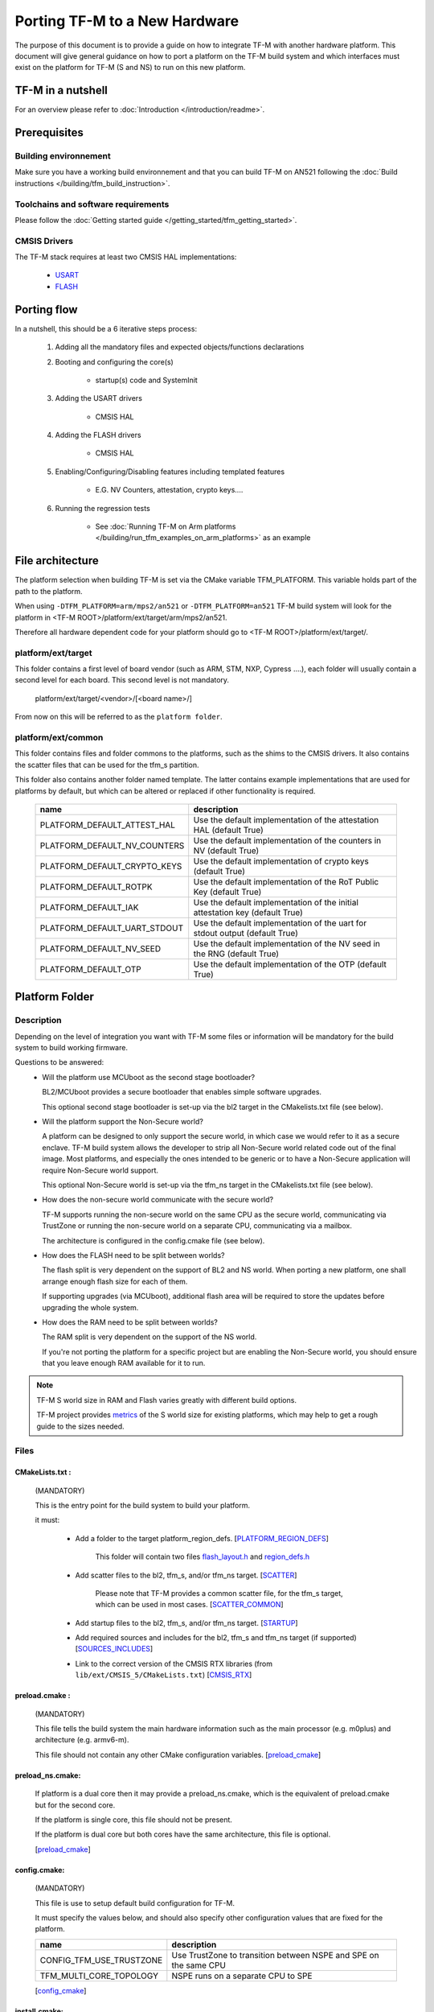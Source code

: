 ##############################
Porting TF-M to a New Hardware
##############################

The purpose of this document is to provide a guide on how to integrate TF-M
with another hardware platform. This document will give general guidance on
how to port a platform on the TF-M build system and which interfaces must
exist on the platform for TF-M (S and NS) to run on this new platform.

******************
TF-M in a nutshell
******************
For an overview please refer to :doc:`Introduction </introduction/readme>`.

*************
Prerequisites
*************
Building environnement
======================
Make sure you have a working build environnement and that you can build
TF-M on AN521 following the
:doc:`Build instructions </building/tfm_build_instruction>`.

Toolchains and software requirements
====================================

Please follow the :doc:`Getting started guide </getting_started/tfm_getting_started>`.

CMSIS Drivers
=============
The TF-M stack requires at least two CMSIS HAL implementations:

    - `USART <https://www.keil.com/pack/doc/CMSIS/Driver/html/group__usart__interface__gr.html>`_
    - `FLASH <https://www.keil.com/pack/doc/CMSIS/Driver/html/group__flash__interface__gr.html>`_

************
Porting flow
************

In a nutshell, this should be a 6 iterative steps process:

    #. Adding all the mandatory files and expected objects/functions declarations

    #. Booting and configuring the core(s)

        - startup(s) code and SystemInit

    #. Adding the USART drivers

        - CMSIS HAL

    #. Adding the FLASH drivers

        - CMSIS HAL

    #. Enabling/Configuring/Disabling features including templated features

        - E.G. NV Counters, attestation, crypto keys....

    #. Running the regression tests

        - See :doc:`Running TF-M on Arm platforms </building/run_tfm_examples_on_arm_platforms>`
          as an example


*****************
File architecture
*****************
The platform selection when building TF-M is set via the CMake
variable TFM_PLATFORM. This variable holds part of the path to the platform.

When using ``-DTFM_PLATFORM=arm/mps2/an521`` or ``-DTFM_PLATFORM=an521``
TF-M build system will look for the platform in
<TF-M ROOT>/platform/ext/target/arm/mps2/an521.

Therefore all hardware dependent code for your platform should go to
<TF-M ROOT>/platform/ext/target/.

platform/ext/target
===================
This folder contains a first level of board vendor (such as ARM, STM, NXP,
Cypress ....), each folder will usually contain a second level for each
board. This second level is not mandatory.

    platform/ext/target/<vendor>/[<board name>/]

From now on this will be referred to as the ``platform folder``.

platform/ext/common
===================
This folder contains files and folder commons to the platforms, such as the
shims to the CMSIS drivers. It also contains the scatter files that can be
used for the tfm_s partition.

This folder also contains another folder named template. The latter contains
example implementations that are used for platforms by default, but which can be
altered or replaced if other functionality is required.

    +------------------------------+-----------------------------------------------------------------------------+
    |    name                      |        description                                                          |
    +==============================+=============================================================================+
    |PLATFORM_DEFAULT_ATTEST_HAL   |Use the default implementation of the attestation HAL (default True)         |
    +------------------------------+-----------------------------------------------------------------------------+
    |PLATFORM_DEFAULT_NV_COUNTERS  |Use the default implementation of the counters in NV (default True)          |
    +------------------------------+-----------------------------------------------------------------------------+
    |PLATFORM_DEFAULT_CRYPTO_KEYS  |Use the default implementation of crypto keys (default True)                 |
    +------------------------------+-----------------------------------------------------------------------------+
    |PLATFORM_DEFAULT_ROTPK        |Use the default implementation of the RoT Public Key (default True)          |
    +------------------------------+-----------------------------------------------------------------------------+
    |PLATFORM_DEFAULT_IAK          |Use the default implementation of the initial attestation key (default True) |
    +------------------------------+-----------------------------------------------------------------------------+
    |PLATFORM_DEFAULT_UART_STDOUT  |Use the default implementation of the uart for stdout output (default True)  |
    +------------------------------+-----------------------------------------------------------------------------+
    |PLATFORM_DEFAULT_NV_SEED      |Use the default implementation of the NV seed in the RNG (default True)      |
    +------------------------------+-----------------------------------------------------------------------------+
    |PLATFORM_DEFAULT_OTP          |Use the default implementation of the OTP (default True)                     |
    +------------------------------+-----------------------------------------------------------------------------+

***************
Platform Folder
***************

Description
===========

Depending on the level of integration you want with TF-M some files or
information will be mandatory for the build system to build working firmware.

Questions to be answered:
    - Will the platform use MCUboot as the second stage bootloader?

      BL2/MCUboot provides a secure bootloader that enables simple software
      upgrades.

      This optional second stage bootloader is set-up via the bl2 target in
      the CMakelists.txt file (see below).


    - Will the platform support the Non-Secure world?

      A platform can be designed to only support the secure world, in which
      case we would refer to it as a secure enclave. TF-M build system allows
      the developer to strip all Non-Secure world related code out of the
      final image. Most platforms, and especially the ones intended to be
      generic or to have a Non-Secure application will require Non-Secure world
      support.

      This optional Non-Secure world is set-up via the tfm_ns target in the
      CMakelists.txt file (see below).

    - How does the non-secure world communicate with the secure world?

      TF-M supports running the non-secure world on the same CPU as the secure
      world, communicating via TrustZone or running the non-secure world on
      a separate CPU, communicating via a mailbox.

      The architecture is configured in the config.cmake file (see below).

    - How does the FLASH need to be split between worlds?

      The flash split is very dependent on the support of BL2 and NS world.
      When porting a new platform, one shall arrange enough flash size for each
      of them.

      If supporting upgrades (via MCUboot), additional flash area will be
      required to store the updates before upgrading the whole system.

    - How does the RAM need to be split between worlds?

      The RAM split is very dependent on the support of the NS world.

      If you're not porting the platform for a specific project but are enabling
      the Non-Secure world, you should ensure that you leave enough RAM
      available for it to run.

.. Note::

   TF-M S world size in RAM and Flash varies greatly with different build
   options.

   TF-M project provides `metrics <https://qa-reports.linaro.org/tf/tf-m/metrics/?environment=DefaultProfileM&environment=DefaultProfileS&environment=DefaultProfileL&metric=:summary:>`_
   of the S world size for existing platforms, which may help to get a rough
   guide to the sizes needed.

Files
=====

CMakeLists.txt :
----------------

    (MANDATORY)

    This is the entry point for the build system to build your platform.

    it must:

        - Add a folder to the target platform_region_defs. [PLATFORM_REGION_DEFS_]

            This folder will contain two files flash_layout.h_ and region_defs.h_

        - Add scatter files to the bl2, tfm_s, and/or tfm_ns target. [SCATTER_]

            Please note that TF-M provides a common scatter file, for the tfm_s target, which can be used in most cases. [SCATTER_COMMON_]

        - Add startup files to the bl2, tfm_s, and/or tfm_ns target. [STARTUP_]
        - Add required sources and includes for the bl2, tfm_s and tfm_ns target (if supported) [SOURCES_INCLUDES_]
        - Link to the correct version of the CMSIS RTX libraries (from ``lib/ext/CMSIS_5/CMakeLists.txt``) [CMSIS_RTX_]

preload.cmake :
---------------

    (MANDATORY)

    This file tells the build system the main hardware information such as the
    main processor (e.g. m0plus) and architecture (e.g. armv6-m).

    This file should not contain any other CMake configuration variables.
    [preload_cmake_]

preload_ns.cmake:
-----------------

    If platform is a dual core then it may provide a preload_ns.cmake, which is
    the equivalent of preload.cmake but for the second core.

    If the platform is single core, this file should not be present.

    If the platform is dual core but both cores have the same architecture,
    this file is optional.

    [preload_cmake_]

config.cmake:
-------------

    (MANDATORY)

    This file is use to setup default build configuration for TF-M.

    It must specify the values below, and should also specify other
    configuration values that are fixed for the platform.

    +------------------------------+-------------------------------------------------------------------+
    |    name                      |        description                                                |
    +==============================+===================================================================+
    |CONFIG_TFM_USE_TRUSTZONE      | Use TrustZone to transition between NSPE and SPE on the same CPU  |
    +------------------------------+-------------------------------------------------------------------+
    |TFM_MULTI_CORE_TOPOLOGY       | NSPE runs on a separate CPU to SPE                                |
    +------------------------------+-------------------------------------------------------------------+

    [config_cmake_]

install.cmake:
--------------

    If there are platform-specific files that need to be installed, this file
    can be provided to do that.


startup files:
---------------

    (MANDATORY)

    These files (one for BL2, one for S, one for NS) are the expected startup
    files. The reset handler should call SystemInit and then should end up
    calling __START which should be defined as _start if not defined elsewhere.

.. Note::

   The startup files for the Secure and None-secure world and for the current
   supported toolchains (GNUARM, ARMClang and IAR) must switch to the PSP stack
   before calling start.

   The startup file for BL2, when using the provided BL2 (MCUboot), must stay on
   MSP.

.. _flash_layout.h:

flash_layout.h:
---------------

    (MANDATORY)

    This file can be anywhere in the platform folder, usually in a sub folder
    named ``partition``.
    TF-M doesn't provide a template for this file, common practice is to copy it
    from another platform (e.g. arm/mps2/an521) and update the following entries.

    Note: all size are in bytes

    +------------------------------+-------------------------------------------------------------------+-------------------------------------------+
    |    name                      |        description                                                |    Requisiteness                          |
    +==============================+===================================================================+===========================================+
    |FLASH_S_PARTITION_SIZE        | Size of the Secure partition in flash                             | Yes                                       |
    +------------------------------+-------------------------------------------------------------------+-------------------------------------------+
    |FLASH_NS_PARTITION_SIZE       | Size of the Non-Secure partition in flash                         | if tfm_ns is built                        |
    +------------------------------+-------------------------------------------------------------------+-------------------------------------------+
    |FLASH_AREA_IMAGE_SECTOR_SIZE  | Size of the flash sector                                          | if bl2 is built                           |
    +------------------------------+-------------------------------------------------------------------+-------------------------------------------+
    |FLASH_TOTAL_SIZE              | Flash total size                                                  | Yes                                       |
    +------------------------------+-------------------------------------------------------------------+-------------------------------------------+
    |FLASH_BASE_ADDRESS            | Flash base memory address                                         | if bl2 is built                           |
    +------------------------------+-------------------------------------------------------------------+-------------------------------------------+
    |FLASH_AREA_BL2_OFFSET         | BL2 offset in flash                                               | if bl2 is built                           |
    +------------------------------+-------------------------------------------------------------------+-------------------------------------------+
    |FLASH_AREA_BL2_SIZE           | BL2 flash size                                                    | if bl2 is built                           |
    +------------------------------+-------------------------------------------------------------------+-------------------------------------------+
    |FLASH_PS_AREA_SIZE            | Allocated size for the protected storage data in flash            | Yes                                       |
    +------------------------------+-------------------------------------------------------------------+-------------------------------------------+
    |FLASH_ITS_AREA_SIZE           | Allocated size for the internal trusted storage data in flash     | Yes                                       |
    +------------------------------+-------------------------------------------------------------------+-------------------------------------------+
    |SECURE_IMAGE_OFFSET           | Offset of the secure image data in flash                          | if bl2 is built                           |
    +------------------------------+-------------------------------------------------------------------+-------------------------------------------+
    |FLASH_DEV_NAME                | Name as defined in the CMSIS flash drivers                        | Yes                                       |
    +------------------------------+-------------------------------------------------------------------+-------------------------------------------+
    |TFM_HAL_PS_FLASH_DRIVER       | Name as defined in the CMSIS flash drivers                        | used by protected storage partition       |
    +------------------------------+-------------------------------------------------------------------+-------------------------------------------+
    |TFM_HAL_PS_SECTORS_PER_BLOCK  | Number of physical erase sectors per logical FS block             | used by protected storage partition       |
    +------------------------------+-------------------------------------------------------------------+-------------------------------------------+
    |TFM_HAL_PS_PROGRAM_UNIT       | Smallest flash programmable unit in bytes                         | used by protected storage partition       |
    +------------------------------+-------------------------------------------------------------------+-------------------------------------------+
    |TFM_HAL_ITS_FLASH_DRIVER      | Name as defined in the CMSIS flash drivers                        | used by internal trusted storage partition|
    +------------------------------+-------------------------------------------------------------------+-------------------------------------------+
    |TFM_HAL_ITS_SECTORS_PER_BLOCK | Number of physical erase sectors per logical ITS block            | used by internal trusted storage partition|
    +------------------------------+-------------------------------------------------------------------+-------------------------------------------+
    |TFM_HAL_ITS_PROGRAM_UNIT      | Smallest flash programmable unit in bytes                         | used by internal trusted storage partition|
    +------------------------------+-------------------------------------------------------------------+-------------------------------------------+
    |TFM_NV_COUNTERS_AREA_SIZE     | Allocated size for the NV counters data in flash                  | if using TF-M templates                   |
    +------------------------------+-------------------------------------------------------------------+-------------------------------------------+

.. _region_defs.h:

region_defs.h:
--------------

    (MANDATORY)

    This file can be anywhere in the platform folder, usually in a sub folder
    named ``partition``.
    TF-M doesn't provide a template for this file, common practice is to copy it
    from another platform (e.g. arm/mps2/an521) and update the following entries.

    General advice: if you don't know beforehand the size you will want for
    these elements you will have to make it iterative from an abitrary value
    taken from another platform (e.g. arm/mps2/an521)

    Note: all size are in bytes

    +----------------------------------+-------------------------------------------------------------------+-----------------------------------------------+
    |    name                          |        description                                                | Requisiteness                                 |
    +==================================+===================================================================+===============================================+
    |BL2_HEAP_SIZE                     | Size of the Bootloader (MCUboot) heap                             | if bl2 is built                               |
    +----------------------------------+-------------------------------------------------------------------+-----------------------------------------------+
    |BL2_MSP_STACK_SIZE                | (if bl2 is built) Size of the Bootloader (MCUboot) Main stack     | if bl2 is built                               |
    +----------------------------------+-------------------------------------------------------------------+-----------------------------------------------+
    |S_HEAP_SIZE                       | Size of the Secure (S) world Heap                                 | yes                                           |
    +----------------------------------+-------------------------------------------------------------------+-----------------------------------------------+
    |S_MSP_STACK_SIZE                  | Size of the Secure (S) world Main stack                           | yes                                           |
    +----------------------------------+-------------------------------------------------------------------+-----------------------------------------------+
    |S_PSP_STACK_SIZE                  | Size of the Secure (S) world Process stack                        | no for IPC model                              |
    +----------------------------------+-------------------------------------------------------------------+-----------------------------------------------+
    |NS_HEAP_SIZE                      | Size of the Non-Secure (NS) world Heap                            | if tfm_ns is built                            |
    +----------------------------------+-------------------------------------------------------------------+-----------------------------------------------+
    |NS_MSP_STACK_SIZE                 | Size of the Non-Secure (NS) world Main stack                      | if tfm_ns is built                            |
    +----------------------------------+-------------------------------------------------------------------+-----------------------------------------------+
    |NS_PSP_STACK_SIZE                 | Size of the Non-Secure (NS) world Process stack                   | if tfm_ns is built                            |
    +----------------------------------+-------------------------------------------------------------------+-----------------------------------------------+
    |PSA_INITIAL_ATTEST_TOKEN_MAX_SIZE | Size of the buffer that will store the initial attestation        | used by initial attestation partition         |
    +----------------------------------+-------------------------------------------------------------------+-----------------------------------------------+
    |TFM_ATTEST_BOOT_RECORDS_MAX_SIZE  | Size of buffer that can store the encoded list of boot records    | used by delegated attestation partition       |
    +----------------------------------+-------------------------------------------------------------------+-----------------------------------------------+
    |BL2_HEADER_SIZE                   | Size of the Header for the Bootloader (MCUboot)                   | if bl2 is built                               |
    +----------------------------------+-------------------------------------------------------------------+-----------------------------------------------+
    |BL2_TRAILER_SIZE                  | Size of the Trailer for the Bootloader (MCUboot)                  | if bl2 is built                               |
    +----------------------------------+-------------------------------------------------------------------+-----------------------------------------------+
    |SHARED_SYMBOL_AREA_SIZE           | Size of shared common code between bl2 and tfm_s                  | if bl2 is built and want to reduce image size |
    +----------------------------------+-------------------------------------------------------------------+-----------------------------------------------+

    (OPTIONAL)

    If the TF-M common linker script is used then:

    +----------------------------------+-----------------------------------------------------------------------+-----------------------------------+
    |    name                          |        description                                                    | Requisiteness                     |
    +==================================+=======================================================================+===================================+
    |S_CODE_START                      | Start address for the S code                                          | Yes                               |
    +----------------------------------+-----------------------------------------------------------------------+-----------------------------------+
    |S_CODE_SIZE                       | Size of the S code                                                    | Yes                               |
    +----------------------------------+-----------------------------------------------------------------------+-----------------------------------+
    |S_DATA_START                      | Start address for the S data                                          | Yes                               |
    +----------------------------------+-----------------------------------------------------------------------+-----------------------------------+
    |S_DATA_SIZE                       | Size of the S data                                                    | Yes                               |
    +----------------------------------+-----------------------------------------------------------------------+-----------------------------------+
    |S_CODE_SRAM_ALIAS_BASE            | Start address for the S code                                          | if no XIP on flash                |
    +----------------------------------+-----------------------------------------------------------------------+-----------------------------------+
    |TOTAL_CODE_SRAM_SIZE              | Size of the S code                                                    | if no XIP on flash                |
    +----------------------------------+-----------------------------------------------------------------------+-----------------------------------+

CMSIS_Driver/Config/cmsis_driver_config.h:
------------------------------------------

    (location as defined in CMakeLists.txt)

    This file should include the CMSIS drivers implementation headers.

CMSIS_Driver/Config/RTE_Device.h:
---------------------------------

    (location as defined in CMakeLists.txt)

    This is the Run-Time Environnement file from CMSIS, which is there to allow
    enabling or disabling drivers prior to building. If your platform is
    designed as a general use platform, this file should contain all the
    available CMSIS drivers, and you should provide a recommended configuration.
    If your platform is designed for a specific use-case then you should
    reference and enable only the mandatory drivers.

CMSIS_Driver/Driver_Flash.c:
----------------------------

    (location as defined in CMakeLists.txt)

    TF-M relies on CMSIS Drivers, as such it requires the CMSIS functions to
    be implemented. As a platform owner you can decide to either implement the
    drivers in the CMSIS functions or to use the CMSIS functions as a shim to
    your native drivers.

    Refer to the CMSIS `FLASH <https://www.keil.com/pack/doc/CMSIS/Driver/html/group__flash__interface__gr.html>`_
    documentation.

CMSIS_Driver/Driver_USART.c:
----------------------------

    (location as defined in CMakeLists.txt)

    TF-M relies on CMSIS Drivers, as such it requires the CMSIS functions to
    be implemented. As a platform owner you can decide to either implement the
    drivers in the CMSIS functions or to use the CMSIS functions as a shim to
    your native drivers.

    Refer to the CMSIS `USART <https://www.keil.com/pack/doc/CMSIS/Driver/html/group__usart__interface__gr.html>`_
    documentation.

target_cfg.[ch]:
----------------

    (location as defined in CMakeLists.txt)

    It is expected that these files contain all platform specific code related
    to memory protection (e.g. SAU/PPC/MPC). These functions will not be called
    by TF-M directly, but are expected to be called from the function
    tfm_hal_set_up_static_boundaries() in tfm_hal_isolation.c.

tfm_hal_platform.c:
-------------------

    (location as defined in CMakeLists.txt)

    Each platform is expected to implement the following API declared in
    platform/include/tfm_hal_platform.h

.. code-block:: c

    enum tfm_hal_status_t tfm_hal_platform_init(void);

    The function will be called before SPM initialization.

tfm_hal_isolation.c:
--------------------

    (location as defined in CMakeLists.txt)

    Each platform is expected to implement all the functions declared in
    platform/include/tfm_hal_isolation.h.

    These functions will be called from TF-M.

tfm_platform_system.c:
----------------------

    (location as defined in CMakeLists.txt)

    Each platform is expected to implement all the functions declared in
    platform/include/tfm_platform_system.h.

check_config.cmake:
-------------------

    As a platform owner you may want to enforce some configuration or to prevent
    the use of unsupported configurations.

    This file (CMake format) allows you to do so by allowing you to check for
    invalid configuration values.

    This file is optional.

    TF-M build system already provides a generic configuration checker that will
    be called on top of one provided by the platform owner. The generic checker
    is located in <TF-M ROOT>/config/.

    [check_config.cmake_]

.. _Functions:

Functions
=========

    There are a few functions that need to be declared and properly
    initialized for TF-M to work. The function declarations can be found in
    platform/include/tfm_platform_system.h and platform/include/tfm_spm_hal.h.

tfm_platform_hal_system_reset:
------------------------------

    This function will in most cases end up calling the NVIC System Reset.

    The platform can uninitialize or store some resources before reset.

.. code-block:: c

    void tfm_platform_hal_system_reset(void);


tfm_platform_hal_ioctl:
-----------------------

    A single entry point to platform-specific code across the HAL is provided by the
    IOCTL service.

.. code-block:: c

    enum tfm_platform_err_t tfm_platform_hal_ioctl(tfm_platform_ioctl_req_t request, psa_invec  *in_vec, psa_outvec *out_vec);

tfm_spm_hal_get_mem_security_attr:
----------------------------------

    This function shall fill the security_attr_info_t argument with the current
    active security configuration.

.. code-block:: c

    void tfm_spm_hal_get_mem_security_attr(const void *p, size_t s, struct security_attr_info_t *p_attr);

tfm_spm_hal_get_secure_access_attr:
-----------------------------------

    This function shall fill the mem_attr_info_t argument with the current
    active secure memory configuration.

.. code-block:: c

    void tfm_spm_hal_get_secure_access_attr(const void *p, size_t s, struct mem_attr_info_t *p_attr);

tfm_spm_hal_get_ns_access_attr:
-------------------------------

    This function shall fill the mem_attr_info_t argument with the current
    active secure memory configuration for the NS side.

.. code-block:: c

    void tfm_spm_hal_get_ns_access_attr(const void *p, size_t s, struct mem_attr_info_t *p_attr);

tfm_hal_irq_clear_pending:
--------------------------

    This function clears any pending IRQ.

.. code-block:: c

    void tfm_hal_irq_clear_pending(uint32_t irq_num);

tfm_hal_irq_enable:
-------------------

    This function enable an IRQ.

.. code-block:: c

    void tfm_hal_irq_enable(uint32_t irq_num);

tfm_hal_irq_disable:
--------------------

    This function disable an IRQ.

.. code-block:: c

    void tfm_hal_irq_disable(uint32_t irq_num);

Annex
=====

.. _PLATFORM_REGION_DEFS:

::

    [PLATFORM_REGION_DEFS]
    target_include_directories(platform_region_defs
        INTERFACE
        <folder name under the platform folder - usually named platform>
    )

------------

.. _SCATTER:

::

    [SCATTER]
    target_add_scatter_file(bl2
        $<$<C_COMPILER_ID:ARMClang>:${CMAKE_CURRENT_SOURCE_DIR}/<folder to armclang specifics>/tfm_bl2.sct>
        $<$<C_COMPILER_ID:GNU>:${CMAKE_CURRENT_SOURCE_DIR}/gcc/<folder to gcc specifics>/tfm_bl2.ld>
        $<$<C_COMPILER_ID:IAR>:${CMAKE_CURRENT_SOURCE_DIR}/<folder to iar specifics>/tfm_ns_bl2.icf>
    )
    target_add_scatter_file(tfm_s
        $<$<C_COMPILER_ID:ARMClang>:${CMAKE_SOURCE_DIR}/platform/ext/common/armclang/tfm_common_s.sct>
        $<$<C_COMPILER_ID:GNU>:${CMAKE_SOURCE_DIR}/platform/ext/common/gcc/tfm_common_s.ld>
        $<$<C_COMPILER_ID:IAR>:${CMAKE_SOURCE_DIR}/platform/ext/common/iar/tfm_common_s.icf>
    )
    target_add_scatter_file(tfm_ns
        $<$<C_COMPILER_ID:ARMClang>:${CMAKE_CURRENT_SOURCE_DIR}/<folder to armclang specifics>/tfm_ns.sct>
        $<$<C_COMPILER_ID:GNU>:${CMAKE_CURRENT_SOURCE_DIR}/<folder to gcc specifics>/tfm_ns.ld>
        $<$<C_COMPILER_ID:IAR>:${CMAKE_CURRENT_SOURCE_DIR}/<folder to iar specifics>/tfm_ns_ns.icf>
    )

------------

.. _SCATTER_COMMON:

::

   <TF-M ROOT>/platform/ext/common/<TOOLCHAIN>/

------------

.. _STARTUP:

::

    [STARTUP]
    target_sources(bl2
        PRIVATE
        $<$<C_COMPILER_ID:ARMClang>:${CMAKE_CURRENT_SOURCE_DIR}/<folder to armclang specifics>/startup_bl2.s>
        $<$<C_COMPILER_ID:GNU>:${CMAKE_CURRENT_SOURCE_DIR}/<folder to gcc specifics>/startup_bl2.S>
        $<$<C_COMPILER_ID:IAR>:${CMAKE_CURRENT_SOURCE_DIR}/<folder to iar specifics>/startup_bl2.s>
    )
    target_sources(tfm_s
        PRIVATE
        $<$<C_COMPILER_ID:ARMClang>:${CMAKE_CURRENT_SOURCE_DIR}/<folder to armclang specifics>/startup_tfm_s.s>
        $<$<C_COMPILER_ID:GNU>:${CMAKE_CURRENT_SOURCE_DIR}/<folder to gcc specifics>/startup_bl2.S>
        $<$<C_COMPILER_ID:IAR>:${CMAKE_CURRENT_SOURCE_DIR}/<folder to iar specifics>/startup_bl2.s>
    )
    target_sources(tfm_ns
        PRIVATE
        $<$<C_COMPILER_ID:ARMClang>:${CMAKE_CURRENT_SOURCE_DIR}/<folder to armclang specifics>/startup_tfm_ns.s>
        $<$<C_COMPILER_ID:GNU>:${CMAKE_CURRENT_SOURCE_DIR}/<folder to gcc specifics>/startup_tfm_ns.S>
        $<$<C_COMPILER_ID:IAR>:${CMAKE_CURRENT_SOURCE_DIR}/<folder to iar specifics>/startup_tfm_ns.s>
    )

------------

.. _SOURCES_INCLUDES:

::

    [SOURCES_INCLUDES]
    target_include_directories(platform_bl2
        PUBLIC
    )
    target_include_directories(platform_s
        PUBLIC
    )
    target_include_directories(platform_ns
        PUBLIC
    )

    target_sources(platform_bl2
        PRIVATE
    )
    target_sources(platform_s
        PRIVATE
    )
    target_sources(platform_ns
        PRIVATE
    )
    target_sources(tfm_spm
        PRIVATE
            target_cfg.c
            tfm_hal_isolation.c
            tfm_hal_platform.c
    )

------------

.. _CMSIS_RTX:

::

    [CMSIS_RTX]
    target_link_libraries(CMSIS_5_tfm_ns
        INTERFACE
            <CMSIS_5_RTX_CM0 | CMSIS_5_RTX_CM3 | CMSIS_5_RTX_V8MBN | CMSIS_5_RTX_V8MMN>
    )

------------

.. _preload_cmake:

::

    [preload_cmake]
    set(TFM_SYSTEM_PROCESSOR <value>)    # The format is that same as the format used in the -mcpu= argument of GNUARM or ARMCLANG. The special +modifier syntax must not be used.
    set(TFM_SYSTEM_ARCHITECTURE <value>) # The format is that same as the format used in the -march= argument of GNUARM or ARMCLANG. The special +modifier syntax must not be used.
    set(TFM_SYSTEM_DSP <value>)
    set(CRYPTO_HW_ACCELERATOR_TYPE <value>)

------------

.. _config_cmake:

::

    [config_cmake]
    set(CONFIG_TFM_USE_TRUSTZONE            ON          CACHE BOOL      "Enable use of TrustZone to transition between NSPE and SPE")
    set(TFM_MULTI_CORE_TOPOLOGY             OFF         CACHE BOOL      "Whether to build for a dual-cpu architecture")
    set(BL2                                 OFF         CACHE BOOL      "Whether to build BL2")
    set(NS                                  FALSE       CACHE BOOL      "Whether to build NS app" FORCE)

------------

.. _check_config.cmake:

::

    function(tfm_invalid_config)
        if (${ARGV})
            string (REPLACE ";" " " ARGV_STRING "${ARGV}")
            string (REPLACE "STREQUAL"     "=" ARGV_STRING "${ARGV_STRING}")
            string (REPLACE "GREATER"      ">" ARGV_STRING "${ARGV_STRING}")
            string (REPLACE "LESS"         "<" ARGV_STRING "${ARGV_STRING}")
            string (REPLACE "VERSION_LESS" "<" ARGV_STRING "${ARGV_STRING}")
            string (REPLACE "EQUAL"        "=" ARGV_STRING "${ARGV_STRING}")
            string (REPLACE "IN_LIST"      "in" ARGV_STRING "${ARGV_STRING}")

            message(FATAL_ERROR "INVALID CONFIG: ${ARGV_STRING}")
        endif()
    endfunction()

    # Requires armclang >= 6.10.1
    tfm_invalid_config((CMAKE_C_COMPILER_ID STREQUAL "ARMClang") AND (CMAKE_C_COMPILER_VERSION VERSION_LESS "6.10.1"))

*Copyright (c) 2021-2022, Arm Limited. All rights reserved.*
*Copyright (c) 2022 Cypress Semiconductor Corporation (an Infineon company)
or an affiliate of Cypress Semiconductor Corporation. All rights reserved.*
